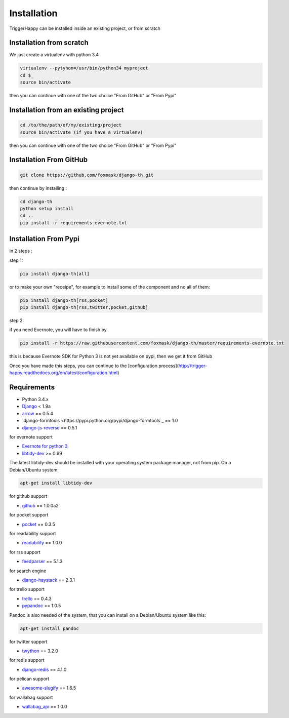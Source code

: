 =============
Installation
=============

TriggerHappy can be installed inside an existing project, or from scratch

Installation from scratch
=========================

We just create a virtualenv with python 3.4

.. code-block:: bash

    virtualenv --pytyhon=/usr/bin/python34 myproject
    cd $_
    source bin/activate
    
then you can continue with one of the two choice "From GitHub" or "From Pypi"


Installation from an existing project
=====================================

.. code-block:: bash

    cd /to/the/path/of/my/existing/project
    source bin/activate (if you have a virtualenv)
 
then you can continue with one of the two choice "From GitHub" or "From Pypi"


Installation From GitHub
========================

.. code-block:: bash

    git clone https://github.com/foxmask/django-th.git

then continue by installing :

.. code-block:: bash

    cd django-th
    python setup install
    cd ..
    pip install -r requirements-evernote.txt


Installation From Pypi
======================

in 2 steps :


step 1:

.. code-block:: bash

    pip install django-th[all]


or to make your own "receipe", for example to install some of the component and no all of them:


.. code-block:: bash

    pip install django-th[rss,pocket]
    pip install django-th[rss,twitter,pocket,github]


step 2:

if you need Evernote, you will have to finish by

.. code-block:: bash

    pip install -r https://raw.githubusercontent.com/foxmask/django-th/master/requirements-evernote.txt

this is because Evernote SDK for Python 3 is not yet available on pypi, then we get it from GitHub


Once you have made this steps, you can continue to the [configuration process](http://trigger-happy.readthedocs.org/en/latest/configuration.html)



Requirements
============

* Python 3.4.x
* `Django <https://pypi.python.org/pypi/Django/>`_ < 1.9a
* `arrow <https://pypi.python.org/pypi/arrow>`_ == 0.5.4
* `django-formtools <https://pypi.python.org/pypi/django-formtools`_ == 1.0
* `django-js-reverse <https://pypi.python.org/pypi/django-js-reverse>`_ == 0.5.1


for evernote support

* `Evernote for python 3 <https://github.com/evernote/evernote-sdk-python3>`_
* `libtidy-dev <http://tidy.sourceforge.net/>`_  >= 0.99

The latest libtidy-dev should be installed with your operating system package manager, not from pip.
On a Debian/Ubuntu system:

.. code:: bash

    apt-get install libtidy-dev



for github support

* `github <https://pypi.python.org/pypi/github3.py>`_ == 1.0.0a2

for pocket support

* `pocket <https://pypi.python.org/pypi/pocket>`_  == 0.3.5

for readability support

* `readability <https://pypi.python.org/pypi/readability-api>`_ == 1.0.0

for rss support

* `feedparser <https://pypi.python.org/pypi/feedparser>`_  == 5.1.3

for search engine

* `django-haystack <https://github.com/django-haystack/django-haystack>`_ == 2.3.1

for trello support

* `trello <https://github.com/sarumont/py-trello>`_  == 0.4.3
* `pypandoc <https://pypi.python.org/pypi/pypandoc>`_  == 1.0.5

Pandoc is also needed of the system, that you can install on a Debian/Ubuntu system like this:

.. code:: bash

    apt-get install pandoc


for twitter support

* `twython <https://github.com/ryanmcgrath/twython>`_  == 3.2.0


for redis support

* `django-redis <https://pypi.python.org/pypi/django-redis>`_ == 4.1.0


for pelican support

* `awesome-slugify <https://pypi.python.org/pypi/awesome-slugify>`_ == 1.6.5

for wallabag support

* `wallabag_api <https://pypi.python.org/pypi/wallabag_api>`_ == 1.0.0